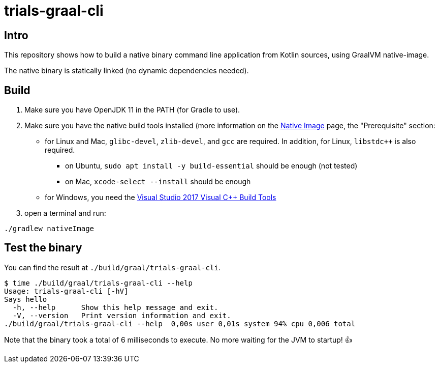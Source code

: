 = trials-graal-cli

== Intro

This repository shows how to build a native binary command line application from Kotlin sources, using GraalVM native-image.

The native binary is statically linked (no dynamic dependencies needed).

== Build

1. Make sure you have OpenJDK 11 in the PATH (for Gradle to use).
2. Make sure you have the native build tools installed (more information on the link:https://www.graalvm.org/docs/reference-manual/native-image/[Native Image] page, the "Prerequisite" section:
* for Linux and Mac, `glibc-devel`, `zlib-devel`, and `gcc` are required. In addition, for Linux, `libstdc++` is also required.
** on Ubuntu, `sudo apt install -y build-essential` should be enough (not tested)
** on Mac, `xcode-select --install` should be enough
* for Windows, you need the link:https://aka.ms/vs/15/release/vs_buildtools.exe[Visual Studio 2017 Visual C++ Build Tools]

3. open a terminal and run:

[source, shell script]
----
./gradlew nativeImage
----

== Test the binary

You can find the result at `./build/graal/trials-graal-cli`.

[source, shell script]
----
$ time ./build/graal/trials-graal-cli --help
Usage: trials-graal-cli [-hV]
Says hello
  -h, --help      Show this help message and exit.
  -V, --version   Print version information and exit.
./build/graal/trials-graal-cli --help  0,00s user 0,01s system 94% cpu 0,006 total
----

Note that the binary took a total of 6 milliseconds to execute. No more waiting for the JVM to startup! 👍
